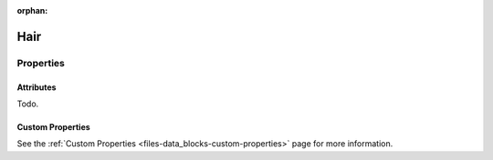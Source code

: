 :orphan:

****
Hair
****

Properties
==========

Attributes
----------

Todo.


Custom Properties
-----------------

See the :ref:`Custom Properties <files-data_blocks-custom-properties>` page for more information.
